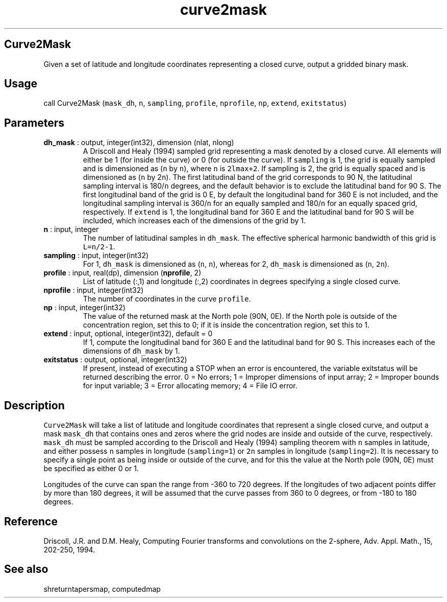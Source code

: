 .\" Automatically generated by Pandoc 2.14.1
.\"
.TH "curve2mask" "1" "2021-01-26" "Fortran 95" "SHTOOLS 4.9"
.hy
.SH Curve2Mask
.PP
Given a set of latitude and longitude coordinates representing a closed
curve, output a gridded binary mask.
.SH Usage
.PP
call Curve2Mask (\f[C]mask_dh\f[R], \f[C]n\f[R], \f[C]sampling\f[R],
\f[C]profile\f[R], \f[C]nprofile\f[R], \f[C]np\f[R], \f[C]extend\f[R],
\f[C]exitstatus\f[R])
.SH Parameters
.TP
\f[B]\f[CB]dh_mask\f[B]\f[R] : output, integer(int32), dimension (nlat, nlong)
A Driscoll and Healy (1994) sampled grid representing a mask denoted by
a closed curve.
All elements will either be 1 (for inside the curve) or 0 (for outside
the curve).
If \f[C]sampling\f[R] is 1, the grid is equally sampled and is
dimensioned as (\f[C]n\f[R] by \f[C]n\f[R]), where \f[C]n\f[R] is
\f[C]2lmax+2\f[R].
If sampling is 2, the grid is equally spaced and is dimensioned as
(\f[C]n\f[R] by 2\f[C]n\f[R]).
The first latitudinal band of the grid corresponds to 90 N, the
latitudinal sampling interval is 180/\f[C]n\f[R] degrees, and the
default behavior is to exclude the latitudinal band for 90 S.
The first longitudinal band of the grid is 0 E, by default the
longitudinal band for 360 E is not included, and the longitudinal
sampling interval is 360/\f[C]n\f[R] for an equally sampled and
180/\f[C]n\f[R] for an equally spaced grid, respectively.
If \f[C]extend\f[R] is 1, the longitudinal band for 360 E and the
latitudinal band for 90 S will be included, which increases each of the
dimensions of the grid by 1.
.TP
\f[B]\f[CB]n\f[B]\f[R] : input, integer
The number of latitudinal samples in \f[C]dh_mask\f[R].
The effective spherical harmonic bandwidth of this grid is
\f[C]L=n/2-1\f[R].
.TP
\f[B]\f[CB]sampling\f[B]\f[R] : input, integer(int32)
For 1, \f[C]dh_mask\f[R] is dimensioned as (\f[C]n\f[R], \f[C]n\f[R]),
whereas for 2, \f[C]dh_mask\f[R] is dimensioned as (\f[C]n\f[R],
\f[C]2n\f[R]).
.TP
\f[B]\f[CB]profile\f[B]\f[R] : input, real(dp), dimension (\f[B]\f[CB]nprofile\f[B]\f[R], 2)
List of latitude (:,1) and longitude (:,2) coordinates in degrees
specifying a single closed curve.
.TP
\f[B]\f[CB]nprofile\f[B]\f[R] : input, integer(int32)
The number of coordinates in the curve \f[C]profile\f[R].
.TP
\f[B]\f[CB]np\f[B]\f[R] : input, integer(int32)
The value of the returned mask at the North pole (90N, 0E).
If the North pole is outside of the concentration region, set this to 0;
if it is inside the concentration region, set this to 1.
.TP
\f[B]\f[CB]extend\f[B]\f[R] : input, optional, integer(int32), default = 0
If 1, compute the longitudinal band for 360 E and the latitudinal band
for 90 S.
This increases each of the dimensions of \f[C]dh_mask\f[R] by 1.
.TP
\f[B]\f[CB]exitstatus\f[B]\f[R] : output, optional, integer(int32)
If present, instead of executing a STOP when an error is encountered,
the variable exitstatus will be returned describing the error.
0 = No errors; 1 = Improper dimensions of input array; 2 = Improper
bounds for input variable; 3 = Error allocating memory; 4 = File IO
error.
.SH Description
.PP
\f[C]Curve2Mask\f[R] will take a list of latitude and longitude
coordinates that represent a single closed curve, and output a mask
\f[C]mask_dh\f[R] that contains ones and zeros where the grid nodes are
inside and outside of the curve, respectively.
\f[C]mask_dh\f[R] must be sampled according to the Driscoll and Healy
(1994) sampling theorem with \f[C]n\f[R] samples in latitude, and either
possess \f[C]n\f[R] samples in longitude (\f[C]sampling=1\f[R]) or
\f[C]2n\f[R] samples in longitude (\f[C]sampling=2\f[R]).
It is necessary to specify a single point as being inside or outside of
the curve, and for this the value at the North pole (90N, 0E) must be
specified as either 0 or 1.
.PP
Longitudes of the curve can span the range from -360 to 720 degrees.
If the longitudes of two adjacent points differ by more than 180
degrees, it will be assumed that the curve passes from 360 to 0 degrees,
or from -180 to 180 degrees.
.SH Reference
.PP
Driscoll, J.R.
and D.M.
Healy, Computing Fourier transforms and convolutions on the 2-sphere,
Adv.
Appl.
Math., 15, 202-250, 1994.
.SH See also
.PP
shreturntapersmap, computedmap
